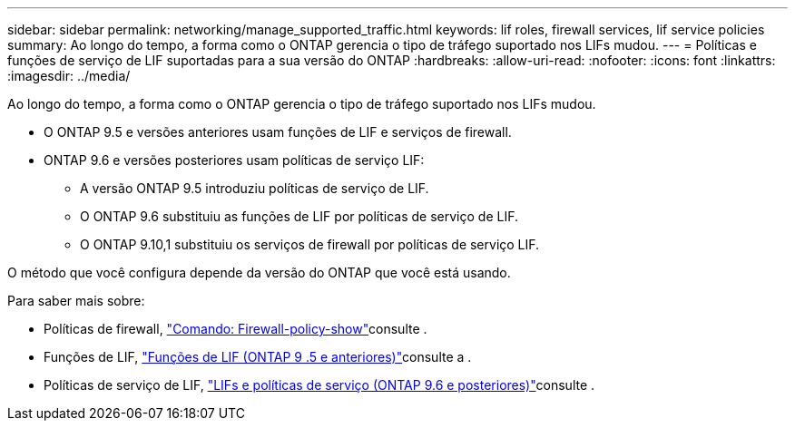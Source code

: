 ---
sidebar: sidebar 
permalink: networking/manage_supported_traffic.html 
keywords: lif roles, firewall services, lif service policies 
summary: Ao longo do tempo, a forma como o ONTAP gerencia o tipo de tráfego suportado nos LIFs mudou. 
---
= Políticas e funções de serviço de LIF suportadas para a sua versão do ONTAP
:hardbreaks:
:allow-uri-read: 
:nofooter: 
:icons: font
:linkattrs: 
:imagesdir: ../media/


[role="lead"]
Ao longo do tempo, a forma como o ONTAP gerencia o tipo de tráfego suportado nos LIFs mudou.

* O ONTAP 9.5 e versões anteriores usam funções de LIF e serviços de firewall.
* ONTAP 9.6 e versões posteriores usam políticas de serviço LIF:
+
** A versão ONTAP 9.5 introduziu políticas de serviço de LIF.
** O ONTAP 9.6 substituiu as funções de LIF por políticas de serviço de LIF.
** O ONTAP 9.10,1 substituiu os serviços de firewall por políticas de serviço LIF.




O método que você configura depende da versão do ONTAP que você está usando.

Para saber mais sobre:

* Políticas de firewall, link:https://docs.netapp.com/us-en/ontap-cli//system-services-firewall-policy-show.html["Comando: Firewall-policy-show"^]consulte .
* Funções de LIF, link:../networking/lif_roles95.html["Funções de LIF (ONTAP 9 .5 e anteriores)"]consulte a .
* Políticas de serviço de LIF, link:../networking/lifs_and_service_policies96.html["LIFs e políticas de serviço (ONTAP 9.6 e posteriores)"]consulte .

